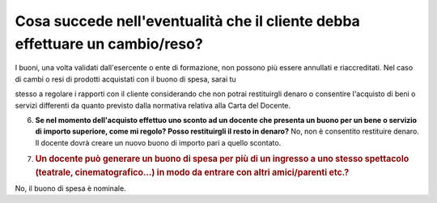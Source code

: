 .. _cosa-succede-nelleventualità-che-il-cliente-debba-effettuare-un-cambioreso:

Cosa succede nell'eventualità che il cliente debba effettuare un cambio/reso?
=============================================================================

I buoni, una volta validati dall'esercente o ente di formazione, non possono più essere annullati e riaccreditati. Nel caso di cambi o resi di prodotti acquistati con il buono di spesa, sarai tu

stesso a regolare i rapporti con il cliente considerando che non potrai restituirgli denaro o consentire l'acquisto di beni o servizi differenti da quanto previsto dalla normativa relativa alla Carta del Docente.

6. **Se nel momento dell'acquisto effettuo uno sconto ad un docente che presenta un buono per un bene o servizio di importo superiore, come mi regolo? Posso restituirgli il resto in denaro?** No, non è consentito restituire denaro. Il docente dovrà creare un nuovo buono di importo pari a quello scontato.

7. .. _un-docente-può-generare-un-buono-di-spesa-per-più-di-un-ingresso-a-uno-stesso-spettacolo-teatrale-cinematografico-in-modo-da-entrare-con-altri-amiciparenti-etc.:

   .. rubric:: Un docente può generare un buono di spesa per più di un ingresso a uno stesso spettacolo (teatrale, cinematografico…) in modo da entrare con altri amici/parenti etc.?
      :name: un-docente-può-generare-un-buono-di-spesa-per-più-di-un-ingresso-a-uno-stesso-spettacolo-teatrale-cinematografico-in-modo-da-entrare-con-altri-amiciparenti-etc.

No, il buono di spesa è nominale.
